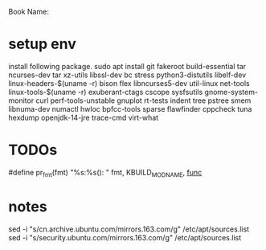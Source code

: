 Book Name: 

* setup env
install following package.
sudo apt install git fakeroot build-essential tar ncurses-dev tar xz-utils libssl-dev bc stress python3-distutils libelf-dev linux-headers-$(uname -r) bison flex libncurses5-dev util-linux net-tools linux-tools-$(uname -r) exuberant-ctags cscope sysfsutils gnome-system-monitor curl perf-tools-unstable gnuplot rt-tests indent tree pstree smem libnuma-dev numactl hwloc bpfcc-tools sparse flawfinder cppcheck tuna hexdump openjdk-14-jre trace-cmd virt-what


* TODOs
#define pr_fmt(fmt) "%s:%s(): " fmt, KBUILD_MODNAME, __func__

* notes
sed -i "s/cn.archive.ubuntu.com/mirrors.163.com/g" /etc/apt/sources.list
sed -i "s/security.ubuntu.com/mirrors.163.com/g" /etc/apt/sources.list